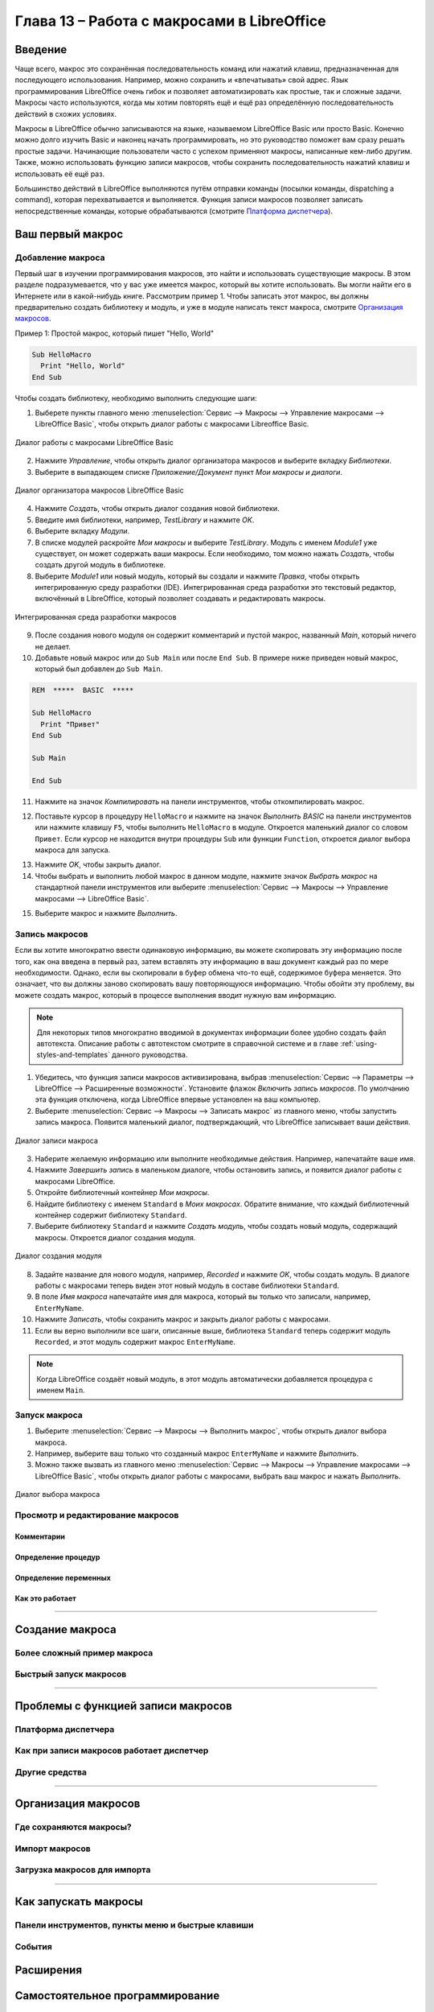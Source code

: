 

.. meta::
   :description: Глава 13 – Работа с макросами в LibreOffice
   :keywords: LibreOffice, Writer, Impress, Calc, Math, Base, Draw, либреоффис, macros, макрос

.. Список автозамен

.. |br| raw:: html

   <br />

.. _macros:

Глава 13 – Работа с макросами в LibreOffice
==================================================

Введение
-----------

Чаще всего, макрос это сохранённая последовательность команд или нажатий клавиш, предназначенная для последующего использования. Например, можно сохранить и «впечатывать» свой адрес. Язык программирования LibreOffice очень гибок и позволяет автоматизировать как простые, так и сложные задачи. Макросы часто используются, когда мы хотим повторять ещё и ещё раз определённую последовательность действий в схожих условиях.

Макросы в LibreOffice обычно записываются на языке, называемом LibreOffice Basic или просто Basic. Конечно можно долго изучить Basic и наконец начать программировать, но это руководство поможет вам сразу решать простые задачи. Начинающие пользователи часто с успехом применяют макросы, написанные кем-либо другим. Также, можно использовать функцию записи макросов, чтобы сохранить последовательность нажатий клавиш и использовать её ещё раз.

Большинство действий в LibreOffice выполняются путём отправки команды (посылки команды, dispatching a command), которая 
перехватывается и выполняется. Функция записи макросов позволяет записать непосредственные команды, 
которые обрабатываются (смотрите `Платформа диспетчера`_).

Ваш первый макрос
-----------------

Добавление макроса
~~~~~~~~~~~~~~~~~~~

Первый шаг в изучении программирования макросов, это найти и использовать существующие макросы. В этом разделе подразумевается, что у вас уже имеется макрос, который вы хотите использовать. Вы могли найти его в Интернете или в какой-нибудь книге. Рассмотрим пример 1. Чтобы записать этот макрос, вы должны предварительно создать библиотеку и модуль, и уже в модуле написать текст макроса, смотрите `Организация макросов`_.

Пример 1: Простой макрос, который пишет "Hello, World"

.. code-block:: basic
	
	Sub HelloMacro
	  Print "Hello, World"
	End Sub

Чтобы создать библиотеку, необходимо выполнить следующие шаги:

1) Выберете пункты главного меню :menuselection:`Сервис --> Макросы --> Управление макросами --> LibreOffice Basic`, чтобы открыть диалог работы с макросами Libreoffice Basic.

.. _ch13-lo-screen-001:

.. figure:: _static/chapter13/ch13-lo-screen-001.png
    :scale: 50%
    :align: center
    :alt: Диалог работы с  макросами LibreOffice Basic
    
    Диалог работы с  макросами LibreOffice Basic

2) Нажмите *Управление*, чтобы открыть диалог организатора макросов и выберите вкладку *Библиотеки*.
3) Выберите в выпадающем списке *Приложение/Документ* пункт *Мои макросы и диалоги*.

.. _ch13-lo-screen-002:

.. figure:: _static/chapter13/ch13-lo-screen-002.png
    :scale: 50%
    :align: center
    :alt: Диалог организатора макросов LibreOffice Basic
    
    Диалог организатора макросов LibreOffice Basic
    
4) Нажмите *Создать*, чтобы открыть диалог создания новой библиотеки.
5) Введите имя библиотеки, например, *TestLibrary* и нажмите *OK*.
6) Выберите вкладку *Модули*.
7) В списке модулей раскройте *Мои макросы* и выберите *TestLibrary*. Модуль с именем *Module1* уже существует, он может содержать ваши макросы. Если необходимо, том можно нажать *Создать*, чтобы создать другой модуль в библиотеке.
8) Выберите *Module1* или новый модуль, который вы создали и нажмите *Правка*, чтобы открыть интегрированную среду разработки (IDE). Интегрированная среда разработки это текстовый редактор, включённый в LibreOffice, который позволяет создавать и редактировать макросы.

.. _ch13-lo-screen-003:

.. figure:: _static/chapter13/ch13-lo-screen-003.png
    :scale: 50%
    :align: center
    :alt: Интегрированная среда разработки макросов
    
    Интегрированная среда разработки макросов

9) После создания нового модуля он содержит комментарий и пустой макрос, названный *Main*, который ничего не делает.
10) Добавьте новый макрос или до ``Sub Main`` или после ``End Sub``. В примере ниже приведен новый макрос, который был добавлен до ``Sub Main``.

.. code-block:: basic

	REM  *****  BASIC  *****

	Sub HelloMacro
	  Print "Привет"
	End Sub

	Sub Main

	End Sub

11) Нажмите на значок *Компилировать* |ch13-lo-screen-004| на панели инструментов, чтобы откомпилировать макрос.

.. |ch13-lo-screen-004| image:: _static/chapter13/ch13-lo-screen-004.png
        :scale: 80% 

12) Поставьте курсор в процедуру ``HelloMacro`` и нажмите на значок *Выполнить BASIC* |ch13-lo-screen-005| на панели инструментов или нажмите клавишу ``F5``, чтобы выполнить ``HelloMacro`` в модуле. Откроется маленький диалог со словом ``Привет``. Если курсор не находится внутри процедуры ``Sub`` или функции ``Function``, откроется диалог выбора макроса для запуска.

.. |ch13-lo-screen-005| image:: _static/chapter13/ch13-lo-screen-005.png
        :scale: 80% 

13) Нажмите *OK*, чтобы закрыть диалог.
14) Чтобы выбрать и выполнить любой макрос в данном модуле, нажмите значок *Выбрать макрос* |ch13-lo-screen-006| на стандартной панели инструментов или выберите :menuselection:`Сервис --> Макросы --> Управление макросами --> LibreOffice Basic`.

.. |ch13-lo-screen-006| image:: _static/chapter13/ch13-lo-screen-006.png
        :scale: 80% 
        
15) Выберите макрос и нажмите *Выполнить*.

Запись макросов
~~~~~~~~~~~~~~~~~~~

Если вы хотите многократно ввести одинаковую информацию, вы можете скопировать эту информацию после того, как она введена в первый раз, затем вставлять эту информацию в ваш документ каждый раз по мере необходимости. Однако, если вы скопировали в буфер обмена что-то ещё, содержимое буфера меняется. Это означает, что вы должны заново скопировать вашу повторяющуюся информацию. Чтобы обойти эту проблему, вы можете создать макрос, который в процессе выполнения вводит нужную вам информацию.

.. note:: Для некоторых типов многократно вводимой в документах информации более удобно создать файл автотекста. Описание работы с автотекстом смотрите в справочной системе и в главе :ref:`using-styles-and-templates` данного руководства.

1) Убедитесь, что функция записи макросов активизирована, выбрав :menuselection:`Сервис --> Параметры --> LibreOffice --> Расширенные возможности`. Установите флажок *Включить запись макросов*. По умолчанию эта функция отключена, когда LibreOffice впервые установлен на ваш компьютер.

2) Выберите :menuselection:`Сервис --> Макросы --> Записать макрос` из главного меню, чтобы запустить запись макроса. Появится маленький диалог, подтверждающий, что LibreOffice записывает ваши действия.

.. _ch13-lo-screen-007:

.. figure:: _static/chapter13/ch13-lo-screen-007.png
    :scale: 80%
    :align: center
    :alt: Диалог записи макроса
    
    Диалог записи макроса

3) Наберите желаемую информацию или выполните необходимые действия. Например, напечатайте ваше имя.

4) Нажмите *Завершить запись* в маленьком диалоге, чтобы остановить запись, и появится диалог работы с макросами LibreOffice.

5) Откройте библиотечный контейнер *Мои макросы*.

6) Найдите библиотеку с именем ``Standard`` в *Моих макросах*. Обратите внимание, что каждый библиотечный контейнер содержит библиотеку ``Standard``.

7) Выберите библиотеку ``Standard`` и нажмите *Создать модуль*, чтобы создать новый модуль, содержащий макросы. Откроется диалог создания модуля.

.. _ch13-lo-screen-008:

.. figure:: _static/chapter13/ch13-lo-screen-008.png
    :scale: 60%
    :align: center
    :alt: Диалог создания модуля
    
    Диалог создания модуля
    
8) Задайте название для нового модуля, например, *Recorded* и нажмите *OK*, чтобы создать модуль. В диалоге работы с макросами теперь виден этот новый модуль в составе библиотеки ``Standard``.

9) В поле *Имя макроса* напечатайте имя для макроса, который вы только что записали, например, ``EnterMyName``.
10) Нажмите *Записать*, чтобы сохранить макрос и закрыть диалог работы с макросами.
11) Если вы верно выполнили все шаги, описанные выше, библиотека ``Standard`` теперь содержит модуль ``Recorded``, и этот модуль содержит макрос ``EnterMyName``.

.. note:: Когда LibreOffice создаёт новый модуль, в этот модуль автоматически добавляется процедура с именем ``Main``.

Запуск макроса
~~~~~~~~~~~~~~~~~~~

1) Выберите :menuselection:`Сервис --> Макросы --> Выполнить макрос`, чтобы открыть диалог выбора макроса.
2) Например, выберите ваш только что созданный макрос ``EnterMyName`` и нажмите *Выполнить*.
3) Можно также вызвать из главного меню :menuselection:`Сервис --> Макросы --> Управление макросами --> LibreOffice Basic`, чтобы открыть диалог работы с макросами, выбрать ваш макрос и нажать *Выполнить*.

.. _ch13-lo-screen-009:

.. figure:: _static/chapter13/ch13-lo-screen-009.png
    :scale: 50%
    :align: center
    :alt: Диалог выбора макроса
    
    Диалог выбора макроса



Просмотр и редактирование макросов
~~~~~~~~~~~~~~~~~~~~~~~~~~~~~~~~~~~~~~


Комментарии
""""""""""""""""""""""""""

Определение процедур
""""""""""""""""""""""""""

Определение переменных
""""""""""""""""""""""""""

Как это работает
""""""""""""""""""""""""""


----------

Создание макроса
----------------

Более сложный пример макроса
~~~~~~~~~~~~~~~~~~~~~~~~~~~~~

Быстрый запуск макросов
~~~~~~~~~~~~~~~~~~~~~~~~~~~~~

---------------

Проблемы с функцией записи макросов
-------------------------------------

Платформа диспетчера
~~~~~~~~~~~~~~~~~~~~

Как при записи макросов работает диспетчер
~~~~~~~~~~~~~~~~~~~~~~~~~~~~~~~~~~~~~~~~~~

Другие средства
~~~~~~~~~~~~~~~

----------

Организация макросов
----------------------------

Где сохраняются макросы?
~~~~~~~~~~~~~~~~~~~~~~~~


Импорт макросов
~~~~~~~~~~~~~~~~~~~~~~~~


Загрузка макросов для импорта
~~~~~~~~~~~~~~~~~~~~~~~~~~~~~


---------

Как запускать макросы
-------------------------------------


Панели инструментов, пункты меню и быстрые клавиши
~~~~~~~~~~~~~~~~~~~~~~~~~~~~~~~~~~~~~~~~~~~~~~~~~~

События
~~~~~~~

Расширения
----------------------------


Самостоятельное программирование 
--------------------------------


Где ещё найти информацию
-------------------------------


Макросы, которые включены в LibreOffice
~~~~~~~~~~~~~~~~~~~~~~~~~~~~~~~~~~~~~~~~


Интернет ресурсы
~~~~~~~~~~~~~~~~~~~~~~~~~~~~~~~~~~~~~~~~


Печатные и электронные материалы
~~~~~~~~~~~~~~~~~~~~~~~~~~~~~~~~~~~~~~~~
